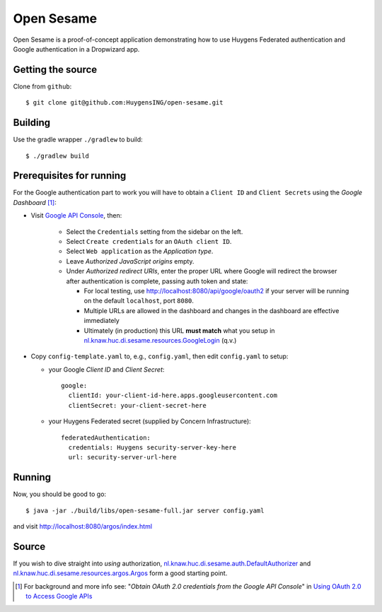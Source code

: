 ===========
Open Sesame
===========

Open Sesame is a proof-of-concept application demonstrating how to use
Huygens Federated authentication and Google authentication in a Dropwizard
app.

Getting the source
------------------

Clone from ``github``::

    $ git clone git@github.com:HuygensING/open-sesame.git

Building
--------

Use the gradle wrapper ``./gradlew`` to build::

    $ ./gradlew build

Prerequisites for running
-------------------------

For the Google authentication part to work you will have to obtain a
``Client ID`` and ``Client Secrets`` using the `Google Dashboard` [#]_:

* Visit `Google API Console <https://console.developers.google.com/>`_,
  then:

    - Select the ``Credentials`` setting from the sidebar on the left.
    - Select ``Create credentials`` for an ``OAuth client ID``.
    - Select ``Web application`` as the `Application type`.
    - Leave `Authorized JavaScript origins` empty.
    - Under `Authorized redirect URIs`, enter the proper URL where Google
      will redirect the browser after authentication is complete, passing
      auth token and state:

      - For local testing, use http://localhost:8080/api/google/oauth2
        if your server will be running on the default ``localhost``,
        port ``8080``.
      - Multiple URLs are allowed in the dashboard and changes in the
        dashboard are effective immediately
      - Ultimately (in production) this URL **must match**
        what you setup in `nl.knaw.huc.di.sesame.resources.GoogleLogin <https://github.com/HuygensING/open-sesame/blob/master/src/main/java/nl/knaw/huc/di/sesame/resources/GoogleLogin.java>`_ (q.v.)

* Copy ``config-template.yaml`` to, e.g., ``config.yaml``, then edit
  ``config.yaml`` to setup:

  - your Google `Client ID` and `Client Secret`::

      google:
        clientId: your-client-id-here.apps.googleusercontent.com
        clientSecret: your-client-secret-here

  - your Huygens Federated secret (supplied by Concern Infrastructure)::

      federatedAuthentication:
        credentials: Huygens security-server-key-here
        url: security-server-url-here


Running
-------

Now, you should be good to go::

  $ java -jar ./build/libs/open-sesame-full.jar server config.yaml

and visit `<http://localhost:8080/argos/index.html>`_

Source
------

If you wish to dive straight into *using* authorization,
`nl.knaw.huc.di.sesame.auth.DefaultAuthorizer
<https://github.com/HuygensING/open-sesame/blob/master/src/main/java/nl/knaw/huc/di/sesame/auth/DefaultAuthorizer.java>`_
and
`nl.knaw.huc.di.sesame.resources.argos.Argos
<https://github.com/HuygensING/open-sesame/blob/master/src/main/java/nl/knaw/huc/di/sesame/resources/argos/Argos.java>`_
form a good starting point.

.. [#] For background and more info see:
       "*Obtain OAuth 2.0 credentials from the Google API Console*"
       in `Using OAuth 2.0 to Access Google APIs
       <https://developers.google.com/identity/protocols/OAuth2>`_
